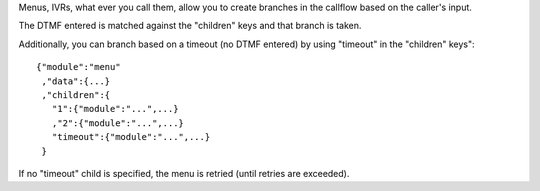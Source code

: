 Menus, IVRs, what ever you call them, allow you to create branches in the callflow based on the caller's input.

The DTMF entered is matched against the "children" keys and that branch is taken.

Additionally, you can branch based on a timeout (no DTMF entered) by using "timeout" in the "children" keys":

::

    {"module":"menu"
     ,"data":{...}
     ,"children":{
       "1":{"module":"...",...}
       ,"2":{"module":"...",...}
       "timeout":{"module":"...",...}
     }

If no "timeout" child is specified, the menu is retried (until retries are exceeded).
